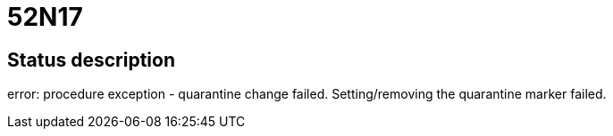 = 52N17

== Status description
error: procedure exception - quarantine change failed. Setting/removing the quarantine marker failed.

